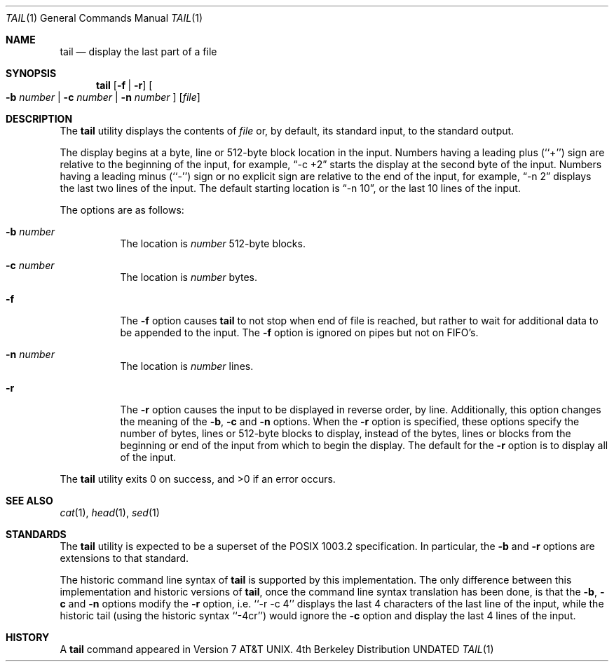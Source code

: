 .\" Copyright (c) 1980, 1990, 1991 Regents of the University of California.
.\" All rights reserved.
.\"
.\" This code is derived from software contributed to Berkeley by
.\" the Institute of Electrical and Electronics Engineers, Inc.
.\"
.\" %sccs.include.redist.roff%
.\"
.\"	@(#)tail.1	6.8 (Berkeley) 02/12/92
.\"
.Dd 
.Dt TAIL 1
.Os BSD 4
.Sh NAME
.Nm tail
.Nd display the last part of a file
.Sh SYNOPSIS
.Nm tail
.Op Fl f Li | Fl r
.Oo
.Fl b Ar number |
.Fl c Ar number |
.Fl n Ar number
.Oc
.Op Ar file
.Sh DESCRIPTION
The
.Nm tail
utility displays the contents of
.Ar file
or, by default, its standard input, to the standard output.
.Pp
The display begins at a byte, line or 512-byte block location in the
input.
Numbers having a leading plus (``+'') sign are relative to the beginning
of the input, for example,
.Dq -c +2
starts the display at the second
byte of the input.
Numbers having a leading minus (``-'') sign or no explicit sign are
relative to the end of the input, for example,
.Dq -n 2
displays the last two lines of the input.
The default starting location is
.Dq -n 10 ,
or the last 10 lines of the input.
.Pp
The options are as follows:
.Bl -tag -width Ds
.It Fl b Ar number
The location is
.Ar number
512-byte blocks.
.It Fl c Ar number
The location is
.Ar number
bytes.
.It Fl f
The
.Fl f
option causes
.Nm tail
to not stop when end of file is reached, but rather to wait for additional
data to be appended to the input.
The
.Fl f
option is ignored on pipes but not on FIFO's.
.It Fl n Ar number
The location is
.Ar number
lines.
.It Fl r
The
.Fl r
option causes the input to be displayed in reverse order, by line.
Additionally, this option changes the meaning of the
.Fl b ,
.Fl c
and
.Fl n
options.
When the
.Fl r
option is specified, these options specify the number of bytes, lines
or 512-byte blocks to display, instead of the bytes, lines or blocks
from the beginning or end of the input from which to begin the display.
The default for the
.Fl r
option is to display all of the input.
.El
.Pp
The
.Nm tail
utility exits 0 on success, and >0 if an error occurs.
.Sh SEE ALSO
.Xr cat 1 ,
.Xr head 1 ,
.Xr sed 1
.Sh STANDARDS
The
.Nm tail
utility is expected to be a superset of the POSIX 1003.2
specification.
In particular, the
.Fl b
and
.Fl r
options are extensions to that standard.
.Pp
The historic command line syntax of
.Nm tail
is supported by this implementation.
The only difference between this implementation and historic versions
of
.Nm tail ,
once the command line syntax translation has been done, is that the
.Fl b ,
.Fl c
and
.Fl n
options modify the
.Fl r
option, i.e. ``-r -c 4'' displays the last 4 characters of the last line
of the input, while the historic tail (using the historic syntax ``-4cr'')
would ignore the
.Fl c
option and display the last 4 lines of the input.
.Sh HISTORY
A
.Nm tail
command appeared in
.At v7 .
